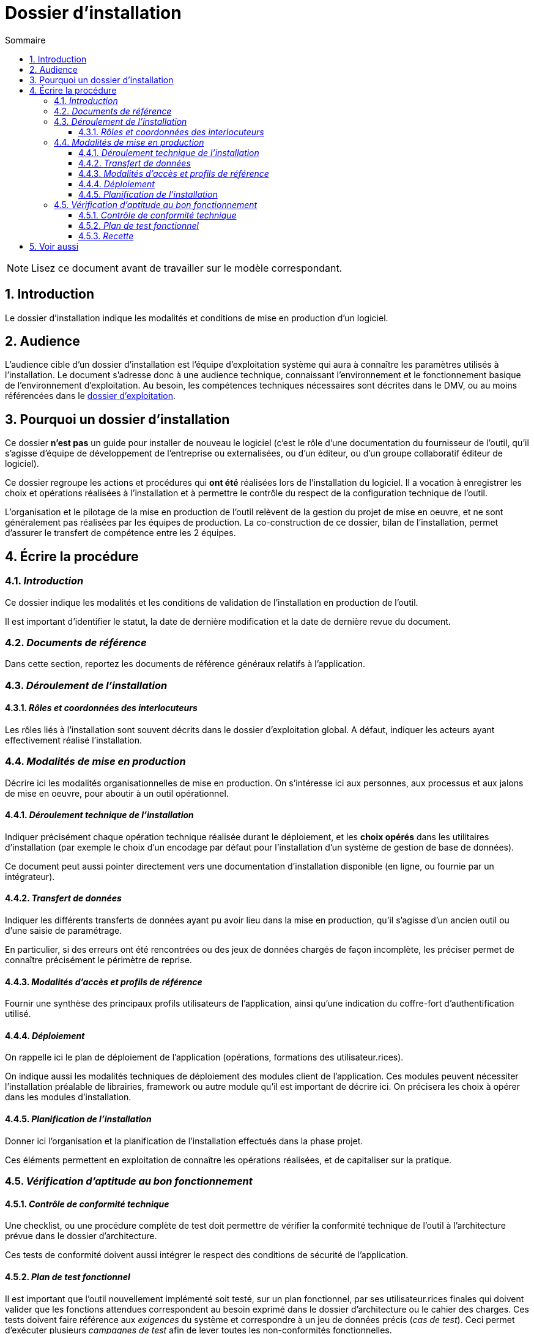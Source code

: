 ////
guide-dossier-installation.adoc

SPDX-FileCopyrightText: 2023-2024 Vincent Corrèze

SPDX-License-Identifier: CC-BY-SA-4.0
////

# Dossier d'installation
:sectnumlevels: 4
:toclevels: 4
:sectnums: 4
:toc: left
:icons: font
:toc-title: Sommaire

NOTE: Lisez ce document avant de travailler sur le modèle correspondant.

## Introduction

Le dossier d'installation indique les modalités et conditions de mise en production d'un logiciel.

## Audience

L'audience cible d'un dossier d'installation est l'équipe d'exploitation système qui aura à connaître les paramètres utilisés à l'installation. Le document s'adresse donc à une audience technique, connaissant l'environnement et le fonctionnement basique de l'environnement d'exploitation. Au besoin, les compétences techniques nécessaires sont décrites dans le DMV, ou au moins référencées dans le link:../DEX/guide-dossier-exploitation.adoc[dossier d'exploitation].

## Pourquoi un dossier d'installation

Ce dossier *n'est pas* un guide pour installer de nouveau le logiciel (c'est le rôle d'une documentation du fournisseur de l'outil, qu'il s'agisse d'équipe de développement de l'entreprise ou externalisées, ou d'un éditeur, ou d'un groupe collaboratif éditeur de logiciel).

Ce dossier regroupe les actions et procédures qui *ont été* réalisées lors de l'installation du logiciel. Il a vocation à enregistrer les choix et opérations réalisées à l'installation et à permettre le contrôle du respect de la configuration technique de l'outil.

L'organisation et le pilotage de la mise en production de l'outil relèvent de la gestion du projet de mise en oeuvre, et ne sont généralement pas réalisées par les équipes de production. La co-construction de ce dossier, bilan de l'installation, permet d'assurer le transfert de compétence entre les 2 équipes.

## Écrire la procédure

### _Introduction_

Ce dossier indique les modalités et les conditions de validation de l'installation en production de l'outil.

Il est important d'identifier le statut, la date de dernière modification et la date de dernière revue du document.

### _Documents de référence_

Dans cette section, reportez les documents de référence généraux relatifs à l'application.

### _Déroulement de l'installation_

#### _Rôles et coordonnées des interlocuteurs_

Les rôles liés à l'installation sont souvent décrits dans le dossier d'exploitation global. A défaut, indiquer les acteurs ayant effectivement réalisé l'installation.

### _Modalités de mise en production_

Décrire ici les modalités organisationnelles de mise en production. On s'intéresse ici aux personnes, aux processus et aux jalons de mise en oeuvre, pour aboutir à un outil opérationnel.

#### _Déroulement technique de l'installation_

Indiquer précisément chaque opération technique réalisée durant le déploiement, et les *choix opérés* dans les utilitaires d'installation (par exemple le choix d'un encodage par défaut pour l'installation d'un système de gestion de base de données).

Ce document peut aussi pointer directement vers une documentation d'installation disponible (en ligne, ou fournie par un intégrateur).

#### _Transfert de données_

Indiquer les différents transferts de données ayant pu avoir lieu dans la mise en production, qu'il s'agisse d'un ancien outil ou d'une saisie de paramétrage.

En particulier, si des erreurs ont été rencontrées ou des jeux de données chargés de façon incomplète, les préciser permet de connaître précisément le périmètre de reprise.

#### _Modalités d'accès et profils de référence_

Fournir une synthèse des principaux profils utilisateurs de l'application, ainsi qu'une indication du coffre-fort d'authentification utilisé.

#### _Déploiement_

On rappelle ici le plan de déploiement de l'application (opérations, formations des utilisateur.rices).

On indique aussi les modalités techniques de déploiement des modules client de l'application. Ces modules peuvent nécessiter l'installation préalable de librairies, framework ou autre module qu'il est important de décrire ici. On précisera les choix à opérer dans les modules d'installation.

#### _Planification de l'installation_

Donner ici l'organisation et la planification de l'installation effectués dans la phase projet.

Ces éléments permettent en exploitation de connaître les opérations réalisées, et de capitaliser sur la pratique.

### _Vérification d'aptitude au bon fonctionnement_

#### _Contrôle de conformité technique_

Une checklist, ou une procédure complète de test doit permettre de vérifier la conformité technique de l'outil à l'architecture prévue dans le dossier d'architecture.

Ces tests de conformité doivent aussi intégrer le respect des conditions de sécurité de l'application.

#### _Plan de test fonctionnel_

Il est important que l'outil nouvellement implémenté soit testé, sur un plan fonctionnel, par ses utilisateur.rices finales qui doivent valider que les fonctions attendues correspondent au besoin exprimé dans le dossier d'architecture ou le cahier des charges. Ces tests doivent faire référence aux _exigences_ du système et correspondre à un jeu de données précis (_cas de test_). Ceci permet d'exécuter plusieurs _campagnes de test_ afin de lever toutes les non-conformités fonctionnelles.

Le document d'installation doit mentionner _a minima_ une synthèse des tests effectués, afin de confirmer le bon fonctionnement global du système.

Cet ensemble de test peut faire l'objet d'un plan de test complet et détaillé, pour lequel on pourra se tourner vers un outil de gestion des tests comme link:https://www.squashtest.com/[SquashTest] ou link:https://kiwitcms.org/[KiwiTCMS].

#### _Recette_

Le dossier doit indiquer la date précise de la recette, fonctionnelle et technique, ainsi que les éventuelles réserves émises par l'entreprise à l'installation.

## Voir aussi

* link:https://www.squashtest.com/[SquashTest]
* link:https://kiwitcms.org/[KiwiTCMS]
